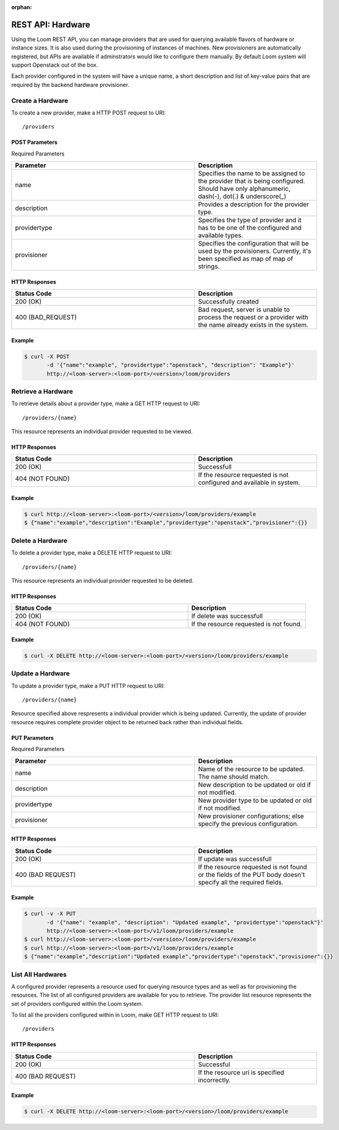 :orphan:

==================
REST API: Hardware
==================

Using the Loom REST API, you can manage providers that are used for querying available flavors of hardware or instance sizes. It is also used during the provisioning of instances of machines. New provisioners are automatically registered, but APIs are available if adminstrators would like to configure them manually. By default Loom system will support Openstack out of the box.

Each provider configured in the system will have a unique name, a short description and list of key-value pairs that are required by the backend hardware provisioner.

.. _hardware-create:
**Create a Hardware**
==================

To create a new provider, make a HTTP POST request to URI:
::
 /providers

POST Parameters
^^^^^^^^^^^^^^^^

Required Parameters

.. list-table::
   :widths: 15 10
   :header-rows: 1

   * - Parameter
     - Description
   * - name
     - Specifies the name to be assigned to the provider that is being configured. Should have only
       alphanumeric, dash(-), dot(.) & underscore(_)
   * - description
     - Provides a description for the provider type.
   * - providertype
     - Specifies the type of provider and it has to be one of the configured and available types.
   * - provisioner
     - Specifies the configuration that will be used by the provisioners. Currently, it's been specified
       as map of map of strings.

HTTP Responses
^^^^^^^^^^^^^^

.. list-table:: 
   :widths: 15 10 
   :header-rows: 1

   * - Status Code
     - Description
   * - 200 (OK)
     - Successfully created
   * - 400 (BAD_REQUEST)
     - Bad request, server is unable to process the request or a provider with the name already exists 
       in the system.

Example
^^^^^^^^
.. code-block:: bash

 $ curl -X POST 
        -d '{"name":"example", "providertype":"openstack", "description": "Example"}' 
        http://<loom-server>:<loom-port>/<version>/loom/providers

.. _hardware-retrieve:
**Retrieve a Hardware**
===================

To retrieve details about a provider type, make a GET HTTP request to URI:
::
 /providers/{name}

This resource represents an individual provider requested to be viewed.

HTTP Responses
^^^^^^^^^^^^^^

.. list-table::
   :widths: 15 10
   :header-rows: 1

   * - Status Code
     - Description
   * - 200 (OK)
     - Successfull
   * - 404 (NOT FOUND)
     - If the resource requested is not configured and available in system.

Example
^^^^^^^^
.. code-block:: bash

 $ curl http://<loom-server>:<loom-port>/<version>/loom/providers/example
 $ {"name":"example","description":"Example","providertype":"openstack","provisioner":{}}


.. _hardware-delete:
**Delete a Hardware**
=================

To delete a provider type, make a DELETE HTTP request to URI:
::
 /providers/{name}

This resource represents an individual provider requested to be deleted.

HTTP Responses
^^^^^^^^^^^^^^

.. list-table::
   :widths: 15 10
   :header-rows: 1

   * - Status Code
     - Description
   * - 200 (OK)
     - If delete was successfull
   * - 404 (NOT FOUND)
     - If the resource requested is not found.

Example
^^^^^^^^
.. code-block:: bash

 $ curl -X DELETE http://<loom-server>:<loom-port>/<version>/loom/providers/example

.. _hardware-modify:
**Update a Hardware**
==================

To update a provider type, make a PUT HTTP request to URI:
::
 /providers/{name}

Resource specified above respresents a individual provider which is being updated.
Currently, the update of provider resource requires complete provider object to be 
returned back rather than individual fields.

PUT Parameters
^^^^^^^^^^^^^^^^

Required Parameters

.. list-table::
   :widths: 15 10
   :header-rows: 1

   * - Parameter
     - Description
   * - name
     - Name of the resource to be updated. The name should match. 
   * - description
     - New description to be updated or old if not modified.
   * - providertype
     - New provider type to be updated or old if not modified.
   * - provisioner
     - New provisioner configurations; else specify the previous configuration.

HTTP Responses
^^^^^^^^^^^^^^

.. list-table::
   :widths: 15 10
   :header-rows: 1

   * - Status Code
     - Description
   * - 200 (OK)
     - If update was successfull
   * - 400 (BAD REQUEST)
     - If the resource requested is not found or the fields of the PUT body doesn't specify all the required fields.

Example
^^^^^^^^
.. code-block:: bash

 $ curl -v -X PUT 
        -d '{"name": "example", "description": "Updated example", "providertype":"openstack"}'  
        http://<loom-server>:<loom-port>/v1/loom/providers/example
 $ curl http://<loom-server>:<loom-port>/<version>/loom/providers/example
 $ curl http://<loom-server>:<loom-port>/v1/loom/providers/example
 $ {"name":"example","description":"Updated example","providertype":"openstack","provisioner":{}}

.. _hardware-all-list:
**List All Hardwares**
=============================

A configured provider represents a resource used for querying resource types and as well as for provisioning the 
resources. The list of all configured providers are available for you to retrieve. The provider list resource represents the set 
of providers configured within the Loom system.

To list all the providers configured within in Loom, make GET HTTP request to URI:
::
 /providers

HTTP Responses
^^^^^^^^^^^^^^

.. list-table::
   :widths: 15 10
   :header-rows: 1

   * - Status Code
     - Description
   * - 200 (OK)
     - Successful
   * - 400 (BAD REQUEST)
     - If the resource uri is specified incorrectly.

Example
^^^^^^^^
.. code-block:: bash

 $ curl -X DELETE http://<loom-server>:<loom-port>/<version>/loom/providers/example

